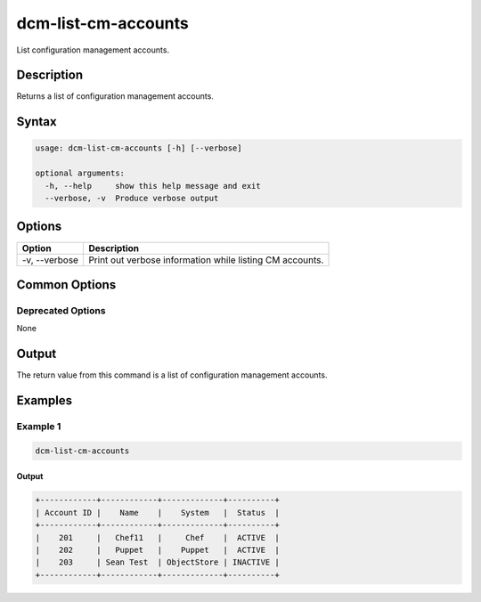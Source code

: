 .. raw:: latex
  
      \newpage

.. _dcm_list_cm_accounts:

dcm-list-cm-accounts
--------------------

List configuration management accounts.

Description
~~~~~~~~~~~

Returns a list of configuration management accounts.

Syntax
~~~~~~

.. code-block:: bash

   usage: dcm-list-cm-accounts [-h] [--verbose]

   optional arguments:
     -h, --help     show this help message and exit
     --verbose, -v  Produce verbose output

Options
~~~~~~~

+--------------------+--------------------------------------------------------------+
| Option             | Description                                                  |
+====================+==============================================================+
| -v, --verbose      | Print out verbose information while listing CM accounts.     |
+--------------------+--------------------------------------------------------------+

Common Options
~~~~~~~~~~~~~~

Deprecated Options
^^^^^^^^^^^^^^^^^^

None

Output
~~~~~~

The return value from this command is a list of configuration management accounts.

Examples
~~~~~~~~

Example 1
^^^^^^^^^

.. code-block:: bash

   dcm-list-cm-accounts
   
Output
%%%%%%

.. code-block:: bash

   +------------+------------+-------------+----------+
   | Account ID |    Name    |    System   |  Status  |
   +------------+------------+-------------+----------+
   |    201     |   Chef11   |     Chef    |  ACTIVE  |
   |    202     |   Puppet   |    Puppet   |  ACTIVE  |
   |    203     | Sean Test  | ObjectStore | INACTIVE |
   +------------+------------+-------------+----------+

